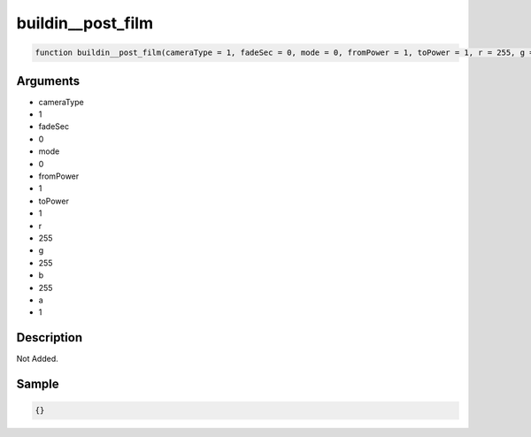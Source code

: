 buildin__post_film
========================

.. code-block:: text

	function buildin__post_film(cameraType = 1, fadeSec = 0, mode = 0, fromPower = 1, toPower = 1, r = 255, g = 255, b = 255, a = 1);



Arguments
------------

* cameraType
* 1
* fadeSec
* 0
* mode
* 0
* fromPower
* 1
* toPower
* 1
* r
* 255
* g
* 255
* b
* 255
* a
* 1

Description
-------------

Not Added.

Sample
-------------

.. code-block:: json

	{}

